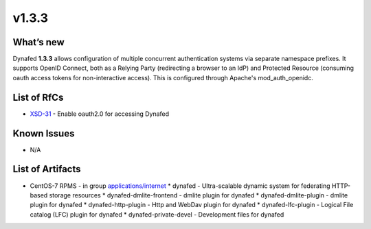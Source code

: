 v1.3.3
------------

What’s new
~~~~~~~~~~

Dynafed **1.3.3** allows configuration of multiple concurrent authentication systems via
separate namespace prefixes. It supports OpenID Connect, both as a Relying Party (redirecting
a browser to an IdP) and Protected Resource (consuming oauth access tokens for non-interactive
access). This is configured through Apache's mod_auth_openidc.

List of RfCs
~~~~~~~~~~~~
* `XSD-31 <https://jira.extreme-datacloud.eu/browse/XSD-31>`_ - Enable oauth2.0 for accessing Dynafed

Known Issues
~~~~~~~~~~~~

* N/A

List of Artifacts
~~~~~~~~~~~~~~~~~
* CentOS-7 RPMS - in group `applications/internet <http://repo.indigo-datacloud.eu/repository/xdc/production/1/centos7/x86_64/base/repoview/applications.internet.group.html>`_
  * dynafed - Ultra-scalable dynamic system for federating HTTP-based storage resources
  * dynafed-dmlite-frontend - dmlite plugin for dynafed
  * dynafed-dmlite-plugin - dmlite plugin for dynafed
  * dynafed-http-plugin - Http and WebDav plugin for dynafed
  * dynafed-lfc-plugin - Logical File catalog (LFC) plugin for dynafed
  * dynafed-private-devel - Development files for dynafed 
